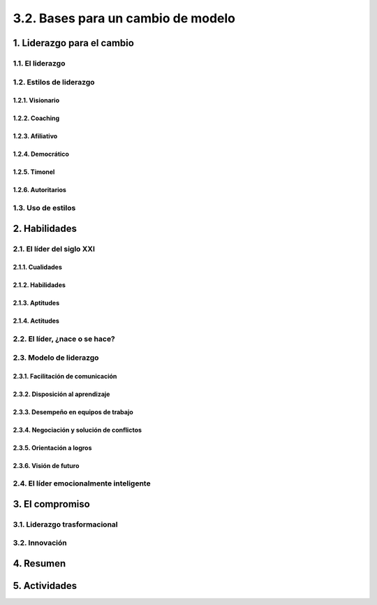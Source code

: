 3.2. Bases para un cambio de modelo
===================================

1. Liderazgo para el cambio
***************************

1.1. El liderazgo
+++++++++++++++++

1.2. Estilos de liderazgo
+++++++++++++++++++++++++

1.2.1. Visionario
-----------------

1.2.2. Coaching
---------------

1.2.3. Afiliativo
-----------------

1.2.4. Democrático
------------------

1.2.5. Timonel
--------------

1.2.6. Autoritarios
-------------------

1.3. Uso de estilos
+++++++++++++++++++

2. Habilidades
**************

2.1. El líder del siglo XXI
+++++++++++++++++++++++++++

2.1.1. Cualidades
-----------------

2.1.2. Habilidades
------------------

2.1.3. Aptitudes
----------------

2.1.4. Actitudes
----------------

2.2. El líder, ¿nace o se hace?
+++++++++++++++++++++++++++++++

2.3. Modelo de liderazgo
++++++++++++++++++++++++

2.3.1. Facilitación de comunicación
-----------------------------------

2.3.2. Disposición al aprendizaje
---------------------------------

2.3.3. Desempeño en equipos de trabajo
--------------------------------------

2.3.4. Negociación y solución de conflictos
-------------------------------------------

2.3.5. Orientación a logros
---------------------------

2.3.6. Visión de futuro
-----------------------

2.4. El líder emocionalmente inteligente
++++++++++++++++++++++++++++++++++++++++

3. El compromiso
****************

3.1. Liderazgo trasformacional
++++++++++++++++++++++++++++++

3.2. Innovación
+++++++++++++++

4. Resumen
**********

5. Actividades
**************